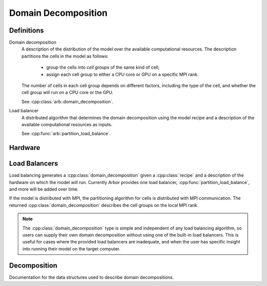 Domain Decomposition
====================

Definitions
-----------

Domain decomposition
    A description of the distribution of the model over the available
    computational resources. The description partitions the
    cells in the model as follows:

        * group the cells into *cell groups* of the same kind of cell;
        * assign each cell group to either a CPU core or GPU on a specific MPI rank.

    The number of cells in each cell group depends on different factors,
    including the type of the cell, and whether the cell group will run on a CPU
    core or the GPU.

    See :cpp:class:`arb::domain_decomposition`.

Load balancer
    A distributed algorithm that determines the domain decomposition using the
    model recipe and a description of the available computational resources as
    inputs.

    See :cpp:func:`arb::partition_load_balance`.

Hardware
--------

.. cpp:namespace:: arb::hw

.. cpp:class:: node_info

    Information about the computational resources available to a simulation, typically a
    subset of the resources available on a physical hardware node.
    When used for distributed simulations, where a model will be distributed over more than
    one node, a :cpp:class:`hw::node_info` represents the resources available to the local
    MPI rank.

    .. container:: example-code

        .. code-block:: cpp

            // Make node that uses one thread for each available hardware thread,
            // and one GPU if any GPUs are available.
            hw::node_info node;
            node.num_cpu_cores = threading::num_threads();
            node.num_gpus = hw::num_gpus()>0? 1: 0;

    .. cpp:function:: node_info() = default

        Default constructor (sets 1 CPU core and 0 GPUs).

    .. cpp:function:: node_info(unsigned cores, unsigned gpus)

        Constructor that sets the number of :cpp:var:`cores` and :cpp:var:`gpus` available.

    .. cpp:member:: unsigned num_cpu_cores = 1

        The number of CPU cores available.

        By default it is assumed that there is one core available.

    .. cpp:member:: unsigned num_gpus = 0

        The number of GPUs available.

        By default it is assumed that there are no GPUs.

Load Balancers
--------------

Load balancing generates a :cpp:class:`domain_decomposition` given a :cpp:class:`recipe`
and a description of the hardware on which the model will run. Currently Arbor provides
one load balancer, :cpp:func:`partition_load_balance`, and more will be added over time.

If the model is distributed with MPI, the partitioning algorithm for cells is
distributed with MPI communication. The returned :cpp:class:`domain_decomposition`
describes the cell groups on the local MPI rank.

.. Note::
    The :cpp:class:`domain_decomposition` type is simple and
    independent of any load balancing algorithm, so users can supply their
    own domain decomposition without using one of the built-in load balancers.
    This is useful for cases where the provided load balancers are inadequate,
    and when the user has specific insight into running their model on the
    target computer.

.. cpp:namespace:: arb

.. cpp:function:: domain_decomposition partition_load_balance(const recipe& rec, hw::node_info nd, const global_context* ctx)

    Construct a :cpp:class:`domain_decomposition` that distributes the cells
    in the model described by :cpp:var:`rec` over the set of distributed
    compute nodes that communicate using :cpp:var:`ctx`, with hardware resources
    on the calling node described by `hw::node_info`.

    The algorithm counts the number of each cell type in the global model, then
    partitions the cells of each type equally over the available nodes.
    If a GPU is available, and if the cell type can be run on the GPU, the
    cells on each node are put one large group to maximise the amount of fine
    grained parallelism in the cell group.
    Otherwise, cells are grouped into small groups that fit in cache, and can be
    distributed over the available cores.

    .. Note::
        The partitioning assumes that all cells of the same kind have equal
        computational cost, hence it may not produce a balanced partition for
        models with cells that have a large variance in computational costs.

Decomposition
-------------

Documentation for the data structures used to describe domain decompositions.

.. cpp:namespace:: arb

.. cpp:enum-class:: backend_kind

    Used to indicate which hardware backend to use for running a :cpp:class:`cell_group`.

    .. cpp:enumerator:: multicore

        Use multicore backend.

    .. cpp:enumerator:: gpu

        Use GPU back end.

        .. Note::
            Setting the GPU back end is only meaningful if the
            :cpp:class:`cell_group` type supports the GPU backend.
            If 

.. cpp:class:: domain_decomposition

    Describes a domain decomposition and is soley responsible for describing the
    distribution of cells across cell groups and domains.
    It holds cell group descriptions (:cpp:member:`groups`) for cells assigned to
    the local domain, and a helper function (:cpp:member:`gid_domain`) used to
    look up which domain a cell has been assigned to.
    The :cpp:class:`domain_decomposition` object also has meta-data about the
    number of cells in the global model, and the number of domains over which
    the model is destributed.

    .. Note::
        The domain decomposition represents a division **all** of the cells in
        the model into non-overlapping sets, with one set of cells assigned to
        each domain.
        A domain decomposition is generated either by a load balancer or is
        directly specified by a user, and it is a requirement that the
        decomposition is correct:

            * Every cell in the model appears once in one and only one cell
              :cpp:member:`groups` on one and only one local
              :cpp:class:`domain_decomposition` object.
            * :cpp:member:`num_local_cells` is the sum of the number of cells in
              each of the :cpp:member:`groups`.
            * The sum of :cpp:member:`num_local_cells` over all domains matches
              :cpp:member:`num_global_cells`.

    .. cpp:member:: std::function<int(cell_gid_type)> gid_domain

        A function for querying the domain id that a cell assigned to
        (using global identifier :cpp:var:`gid`).
        It must be a pure function, that is it has no side effects, and hence is
        thread safe.

    .. cpp:member:: int num_domains

        Number of domains that the model is distributed over.

    .. cpp:member:: int domain_id

        The index of the local domain.
        Always 0 for non-distributed models, and corresponds to the MPI rank
        for distributed runs.

    .. cpp:member:: cell_size_type num_local_cells

        Total number of cells in the local domain.

    .. cpp:member:: cell_size_type num_global_cells

        Total number of cells in the global model
        (sum of :cpp:member:`num_local_cells` over all domains).

    .. cpp:member:: std::vector<group_description> groups

        Descriptions of the cell groups on the local domain.
        See :cpp:class:`group_description`.

.. cpp:class:: group_description

    The indexes of a set of cells of the same kind that are group together in a
    cell group in a :cpp:class:`arb::simulation`.

    .. cpp:function:: group_description(cell_kind k, std::vector<cell_gid_type> g, backend_kind b)

        Constructor.

    .. cpp:member:: const cell_kind kind

        The kind of cell in the group.

    .. cpp:member:: const std::vector<cell_gid_type> gids

        The gids of the cells in the cell group, **sorted in ascending order**.

    .. cpp:member:: const backend_kind backend

        The back end on which the cell group is to run.
